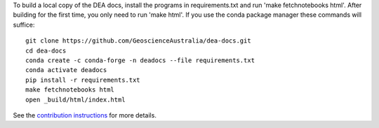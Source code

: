 To build a local copy of the DEA docs, install the programs in
requirements.txt and run 'make fetchnotebooks html'.
After building for the first time, you only need to run 'make html'.
If you use the conda package manager these commands will suffice::

  git clone https://github.com/GeoscienceAustralia/dea-docs.git
  cd dea-docs
  conda create -c conda-forge -n deadocs --file requirements.txt
  conda activate deadocs
  pip install -r requirements.txt
  make fetchnotebooks html
  open _build/html/index.html

See the `contribution instructions <https://github.com/GeoscienceAustralia/dea-docs/wiki/Contribution-instructions>`_ for more details.
